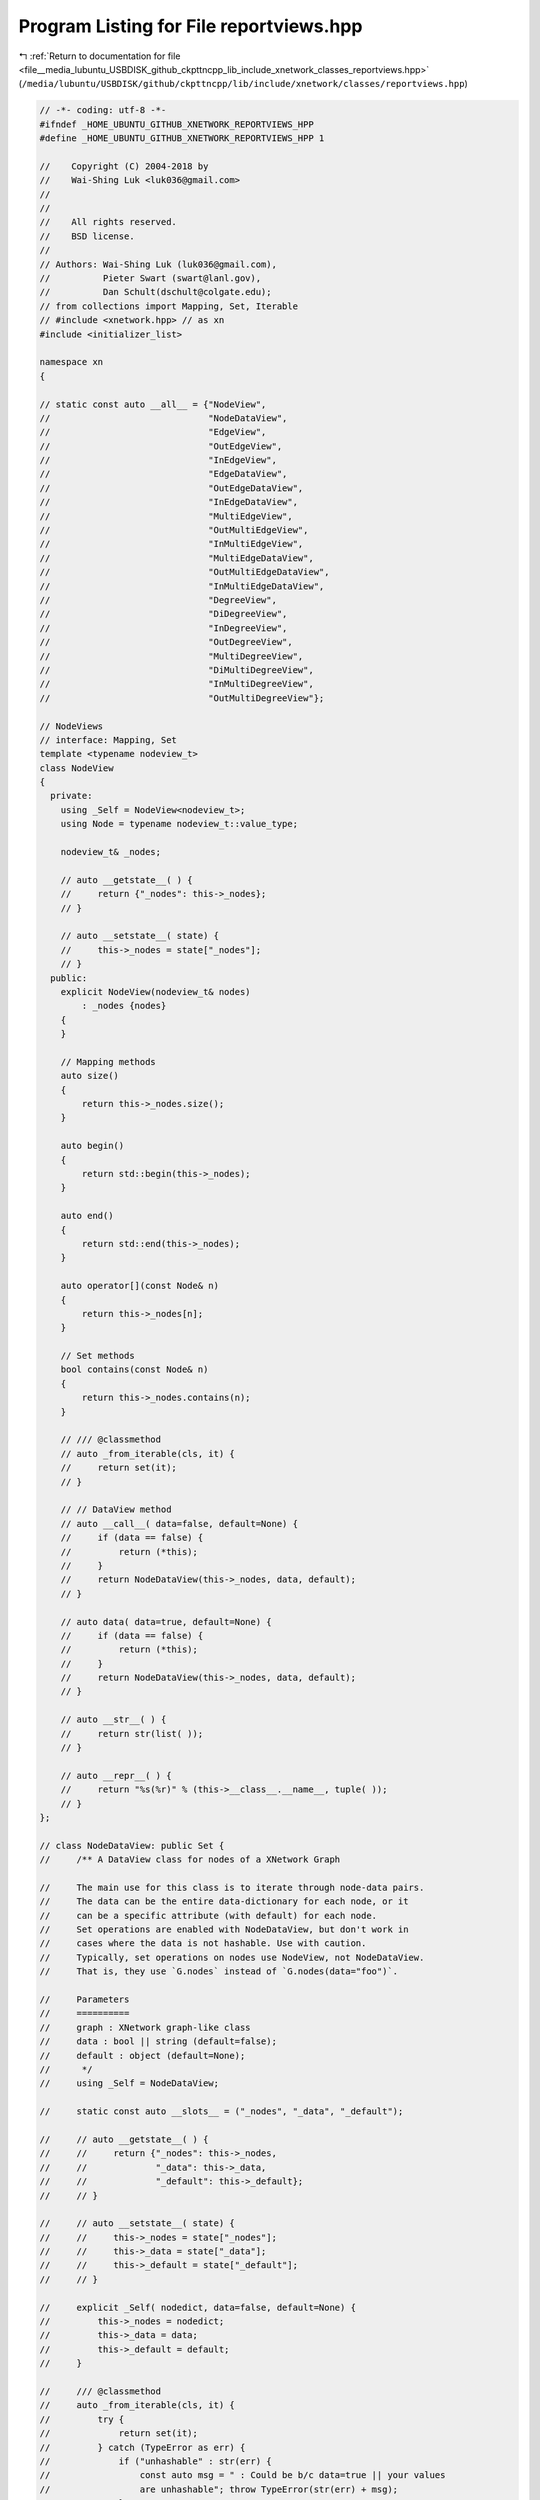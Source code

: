 
.. _program_listing_file__media_lubuntu_USBDISK_github_ckpttncpp_lib_include_xnetwork_classes_reportviews.hpp:

Program Listing for File reportviews.hpp
========================================

|exhale_lsh| :ref:`Return to documentation for file <file__media_lubuntu_USBDISK_github_ckpttncpp_lib_include_xnetwork_classes_reportviews.hpp>` (``/media/lubuntu/USBDISK/github/ckpttncpp/lib/include/xnetwork/classes/reportviews.hpp``)

.. |exhale_lsh| unicode:: U+021B0 .. UPWARDS ARROW WITH TIP LEFTWARDS

.. code-block:: cpp

   // -*- coding: utf-8 -*-
   #ifndef _HOME_UBUNTU_GITHUB_XNETWORK_REPORTVIEWS_HPP
   #define _HOME_UBUNTU_GITHUB_XNETWORK_REPORTVIEWS_HPP 1
   
   //    Copyright (C) 2004-2018 by
   //    Wai-Shing Luk <luk036@gmail.com>
   //
   //
   //    All rights reserved.
   //    BSD license.
   //
   // Authors: Wai-Shing Luk (luk036@gmail.com),
   //          Pieter Swart (swart@lanl.gov),
   //          Dan Schult(dschult@colgate.edu);
   // from collections import Mapping, Set, Iterable
   // #include <xnetwork.hpp> // as xn
   #include <initializer_list>
   
   namespace xn
   {
   
   // static const auto __all__ = {"NodeView",
   //                              "NodeDataView",
   //                              "EdgeView",
   //                              "OutEdgeView",
   //                              "InEdgeView",
   //                              "EdgeDataView",
   //                              "OutEdgeDataView",
   //                              "InEdgeDataView",
   //                              "MultiEdgeView",
   //                              "OutMultiEdgeView",
   //                              "InMultiEdgeView",
   //                              "MultiEdgeDataView",
   //                              "OutMultiEdgeDataView",
   //                              "InMultiEdgeDataView",
   //                              "DegreeView",
   //                              "DiDegreeView",
   //                              "InDegreeView",
   //                              "OutDegreeView",
   //                              "MultiDegreeView",
   //                              "DiMultiDegreeView",
   //                              "InMultiDegreeView",
   //                              "OutMultiDegreeView"};
   
   // NodeViews
   // interface: Mapping, Set
   template <typename nodeview_t>
   class NodeView
   {
     private:
       using _Self = NodeView<nodeview_t>;
       using Node = typename nodeview_t::value_type;
   
       nodeview_t& _nodes;
   
       // auto __getstate__( ) {
       //     return {"_nodes": this->_nodes};
       // }
   
       // auto __setstate__( state) {
       //     this->_nodes = state["_nodes"];
       // }
     public:
       explicit NodeView(nodeview_t& nodes)
           : _nodes {nodes}
       {
       }
   
       // Mapping methods
       auto size()
       {
           return this->_nodes.size();
       }
   
       auto begin()
       {
           return std::begin(this->_nodes);
       }
   
       auto end()
       {
           return std::end(this->_nodes);
       }
   
       auto operator[](const Node& n)
       {
           return this->_nodes[n];
       }
   
       // Set methods
       bool contains(const Node& n)
       {
           return this->_nodes.contains(n);
       }
   
       // /// @classmethod
       // auto _from_iterable(cls, it) {
       //     return set(it);
       // }
   
       // // DataView method
       // auto __call__( data=false, default=None) {
       //     if (data == false) {
       //         return (*this);
       //     }
       //     return NodeDataView(this->_nodes, data, default);
       // }
   
       // auto data( data=true, default=None) {
       //     if (data == false) {
       //         return (*this);
       //     }
       //     return NodeDataView(this->_nodes, data, default);
       // }
   
       // auto __str__( ) {
       //     return str(list( ));
       // }
   
       // auto __repr__( ) {
       //     return "%s(%r)" % (this->__class__.__name__, tuple( ));
       // }
   };
   
   // class NodeDataView: public Set {
   //     /** A DataView class for nodes of a XNetwork Graph
   
   //     The main use for this class is to iterate through node-data pairs.
   //     The data can be the entire data-dictionary for each node, or it
   //     can be a specific attribute (with default) for each node.
   //     Set operations are enabled with NodeDataView, but don't work in
   //     cases where the data is not hashable. Use with caution.
   //     Typically, set operations on nodes use NodeView, not NodeDataView.
   //     That is, they use `G.nodes` instead of `G.nodes(data="foo")`.
   
   //     Parameters
   //     ==========
   //     graph : XNetwork graph-like class
   //     data : bool || string (default=false);
   //     default : object (default=None);
   //      */
   //     using _Self = NodeDataView;
   
   //     static const auto __slots__ = ("_nodes", "_data", "_default");
   
   //     // auto __getstate__( ) {
   //     //     return {"_nodes": this->_nodes,
   //     //             "_data": this->_data,
   //     //             "_default": this->_default};
   //     // }
   
   //     // auto __setstate__( state) {
   //     //     this->_nodes = state["_nodes"];
   //     //     this->_data = state["_data"];
   //     //     this->_default = state["_default"];
   //     // }
   
   //     explicit _Self( nodedict, data=false, default=None) {
   //         this->_nodes = nodedict;
   //         this->_data = data;
   //         this->_default = default;
   //     }
   
   //     /// @classmethod
   //     auto _from_iterable(cls, it) {
   //         try {
   //             return set(it);
   //         } catch (TypeError as err) {
   //             if ("unhashable" : str(err) {
   //                 const auto msg = " : Could be b/c data=true || your values
   //                 are unhashable"; throw TypeError(str(err) + msg);
   //             }
   //             throw;
   //         }
   //     }
   
   //     auto __len__( ) {
   //         return len(this->_nodes);
   //     }
   
   //     auto __iter__( ) {
   //         data = this->_data;
   //         if (data == false) {
   //             return iter(this->_nodes);
   //         }
   //         if (data == true) {
   //             return iter(this->_nodes.items());
   //         }
   //         return ((n, dd[data] if (data : dd else this->_default)
   //                 for (auto n, dd : this->_nodes.items());
   //     }
   
   //     bool contains( n) {
   //         try {
   //             node_in = n : this->_nodes;
   //         } catch (TypeError) {
   //             n, d = n;
   //             return n : this->_nodes && self[n] == d;
   //         }
   //         if (node_in == true) {
   //             return node_in;
   //         }
   //         try {
   //             n, d = n;
   //         } catch ((TypeError, ValueError) {
   //             return false;
   //         }
   //         return n : this->_nodes && self[n] == d;
   //     }
   
   //     auto operator[]( n) {
   //         ddict = this->_nodes[n];
   //         data = this->_data;
   //         if (data == false || data == true) {
   //             return ddict;
   //         }
   //         return ddict[data] if (data : ddict else this->_default;
   //     }
   
   //     auto __str__( ) {
   //         return str(list( ));
   //     }
   
   //     // auto __repr__( ) {
   //     //     if (this->_data == false) {
   //     //         return "%s(%r)" % (this->__class__.__name__, tuple( ));
   //     //     }
   //     //     if (this->_data == true) {
   //     //         return "%s(%r)" % (this->__class__.__name__, dict( ));
   //     //     }
   //     //     return "%s(%r, data=%r)" %
   //     //            this->__class__.__name__, dict( ), this->_data);
   //     // }
   // };
   
   // // DegreeViews
   // /** A View class for degree of nodes : a XNetwork Graph
   
   //     The functionality is like dict.items() with (node, degree) pairs.
   //     Additional functionality includes read-only lookup of node degree,
   //     && calling with optional features nbunch (for only a subset of nodes);
   //     && weight (use edge weights to compute degree).
   
   //     Parameters
   //     ==========
   //     graph : XNetwork graph-like class
   //     nbunch : node, container of nodes, || None meaning all nodes
   //     (default=None); weight : bool || string (default=None);
   
   //     Notes
   //     -----
   //     DegreeView can still lookup any node even if (nbunch is specified.
   
   //     Examples
   //     --------
   //     >>> G = xn::path_graph(3);
   //     >>> DV = G.degree();
   //     >>> assert(DV[2] == 1);
   //     >>> assert(sum(deg for n, deg : DV) == 4);
   
   //     >>> DVweight = G.degree(weight="span");
   //     >>> G.add_edge(1, 2, span=34);
   //     >>> DVweight[2];
   //     34
   //     >>> DVweight[0];  //  default edge weight is 1
   //     1
   //     >>> sum(span for n, span : DVweight);  // sum weighted degrees
   //     70
   
   //     >>> DVnbunch = G.degree(nbunch=(1, 2));
   //     >>> assert(len(list(DVnbunch)) == 2);  // iteration over nbunch only
   // */
   // class DiDegreeView: public object {
   //     using _Self = DiDegreeView;
   
   //     explicit _Self( G, nbunch=None, weight=None) {
   //         this->_graph = G;
   //         this->_succ = G._adj;
   //         this->_pred = G._adj;
   //         this->_nodes = this->_succ if (nbunch.empty()
   //             else list(G.nbunch_iter(nbunch));
   //         this->_weight = weight;
   //     }
   
   //     auto __call__( nbunch=None, weight=None) {
   //         if (nbunch.empty()) {
   //             if (weight == this->_weight) {
   //                 return (*this);
   //             }
   //             return this->__class__(this->_graph, None, weight);
   //         }
   //         try {
   //             if (nbunch : this->_nodes) {
   //                 if (weight == this->_weight) {
   //                     return (*this)[nbunch];
   //                 }
   //                 return this->__class__(this->_graph, None, weight)[nbunch];
   //             }
   //         } catch (TypeError) {
   //             // pass;
   //         }
   //         return this->__class__(this->_graph, nbunch, weight);
   //     }
   
   //     auto operator[]( n) {
   //         weight = this->_weight;
   //         succs = this->_succ[n];
   //         preds = this->_pred[n];
   //         if (weight.empty()) {
   //             return len(succs) + len(preds);
   //         }
   //         return sum(dd.get(weight, 1) for dd : succs.values()) +
   //             sum(dd.get(weight, 1) for dd : preds.values());
   //     }
   
   //     auto __iter__( ) {
   //         weight = this->_weight;
   //         if (weight.empty()) {
   //             for (auto n : this->_nodes) {
   //                 succs = this->_succ[n];
   //                 preds = this->_pred[n];
   //                 yield (n, len(succs) + len(preds));
   //             }
   //         } else {
   //             for (auto n : this->_nodes) {
   //                 succs = this->_succ[n];
   //                 preds = this->_pred[n];
   //                 deg = sum(dd.get(weight, 1) for dd : succs.values())
   //                     + sum(dd.get(weight, 1) for dd : preds.values());
   //                 yield (n, deg);
   //             }
   //         }
   //     }
   
   //     auto __len__( ) {
   //         return len(this->_nodes);
   //     }
   
   //     auto __str__( ) {
   //         return str(list( ));
   //     }
   
   //     // auto __repr__( ) {
   //     //     return "%s(%r)" % (this->__class__.__name__, dict( ));
   //     // }
   // };
   
   // class DegreeView: public DiDegreeView {
   //     /** A DegreeView class to act as G.degree for a XNetwork Graph
   
   //     Typical usage focuses on iteration over `(node, degree)` pairs.
   //     The degree is by default the number of edges incident to the node.
   //     Optional argument `weight` enables weighted degree using the edge
   //     attribute named : the `weight` argument.  Reporting && iteration
   //     can also be restricted to a subset of nodes using `nbunch`.
   
   //     Additional functionality include node lookup so that `G.degree[n]`
   //     reported the (possibly weighted) degree of node `n`. Calling the
   //     view creates a view with different arguments `nbunch` || `weight`.
   
   //     Parameters
   //     ==========
   //     graph : XNetwork graph-like class
   //     nbunch : node, container of nodes, || None meaning all nodes
   //     (default=None); weight : string || None (default=None);
   
   //     Notes
   //     -----
   //     DegreeView can still lookup any node even if (nbunch is specified.
   
   //     Examples
   //     --------
   //     >>> G = xn::path_graph(3);
   //     >>> DV = G.degree();
   //     >>> assert(DV[2] == 1);
   //     >>> assert(G.degree[2] == 1);
   //     >>> assert(sum(deg for n, deg : DV) == 4);
   
   //     >>> DVweight = G.degree(weight="span");
   //     >>> G.add_edge(1, 2, span=34);
   //     >>> DVweight[2];
   //     34
   //     >>> DVweight[0];  //  default edge weight is 1
   //     1
   //     >>> sum(span for n, span : DVweight);  // sum weighted degrees
   //     70
   
   //     >>> DVnbunch = G.degree(nbunch=(1, 2));
   //     >>> assert(len(list(DVnbunch)) == 2);  // iteration over nbunch only
   //      */
   
   //     auto operator[]( n) {
   //         weight = this->_weight;
   //         nbrs = this->_succ[n];
   //         if (weight.empty()) {
   //             return len(nbrs) + (n : nbrs);
   //         }
   //         return sum(dd.get(weight, 1) for dd : nbrs.values()) +
   //             (n : nbrs && nbrs[n].get(weight, 1));
   //     }
   
   //     auto __iter__( ) {
   //         weight = this->_weight;
   //         if (weight.empty()) {
   //             for (auto n : this->_nodes) {
   //                 nbrs = this->_succ[n];
   //                 yield (n, len(nbrs) + (n : nbrs));
   //             }
   //         } else {
   //             for (auto n : this->_nodes) {
   //                 nbrs = this->_succ[n];
   //                 deg = sum(dd.get(weight, 1) for dd : nbrs.values()) +
   //                     (n : nbrs && nbrs[n].get(weight, 1));
   //                 yield (n, deg);
   //             }
   //         }
   //     }
   // };
   
   // class OutDegreeView: public DiDegreeView {
   //     /** A DegreeView class to report out_degree for a DiGraph; See DegreeView
   //     */
   
   //     auto operator[]( n) {
   //         weight = this->_weight;
   //         nbrs = this->_succ[n];
   //         if (this->_weight.empty()) {
   //             return len(nbrs);
   //         }
   //         return sum(dd.get(this->_weight, 1) for dd : nbrs.values());
   //     }
   
   //     auto __iter__( ) {
   //         weight = this->_weight;
   //         if (weight.empty()) {
   //             for (auto n : this->_nodes) {
   //                 succs = this->_succ[n];
   //                 yield (n, len(succs));
   //             }
   //         } else {
   //             for (auto n : this->_nodes) {
   //                 succs = this->_succ[n];
   //                 deg = sum(dd.get(weight, 1) for dd : succs.values());
   //                 yield (n, deg);
   //             }
   //         }
   //     }
   // };
   
   // class InDegreeView: public DiDegreeView {
   //     /** A DegreeView class to report in_degree for a DiGraph; See DegreeView
   //     */
   
   //     auto operator[]( n) {
   //         weight = this->_weight;
   //         nbrs = this->_pred[n];
   //         if (weight.empty()) {
   //             return len(nbrs);
   //         }
   //         return sum(dd.get(weight, 1) for dd : nbrs.values());
   //     }
   
   //     auto __iter__( ) {
   //         weight = this->_weight;
   //         if (weight.empty()) {
   //             for (auto n : this->_nodes) {
   //                 preds = this->_pred[n];
   //                 yield (n, len(preds));
   //             }
   //         } else {
   //             for (auto n : this->_nodes) {
   //                 preds = this->_pred[n];
   //                 deg = sum(dd.get(weight, 1) for dd : preds.values());
   //                 yield (n, deg);
   //             }
   //         }
   //     }
   // };
   
   // class MultiDegreeView: public DiDegreeView {
   //     /** A DegreeView class for undirected multigraphs; See DegreeView */
   
   //     auto operator[]( n) {
   //         weight = this->_weight;
   //         nbrs = this->_succ[n];
   //         if (weight.empty()) {
   //             return sum(len(keys) for keys : nbrs.values()) +
   //                 (n : nbrs && len(nbrs[n]));
   //         }
   //         // edge weighted graph - degree is sum of nbr edge weights
   //         deg = sum(d.get(weight, 1) for key_dict : nbrs.values();
   //                   for (auto d : key_dict.values());
   //         if (n : nbrs) {
   //             deg += sum(d.get(weight, 1) for d : nbrs[n].values());
   //         }
   //         return deg;
   //     }
   
   //     auto __iter__( ) {
   //         weight = this->_weight;
   //         if (weight.empty()) {
   //             for (auto n : this->_nodes) {
   //                 nbrs = this->_succ[n];
   //                 deg = sum(len(keys) for keys : nbrs.values()) +
   //                     (n : nbrs && len(nbrs[n]));
   //                 yield (n, deg);
   //             }
   //         } else {
   //             for (auto n : this->_nodes) {
   //                 nbrs = this->_succ[n];
   //                 deg = sum(d.get(weight, 1) for key_dict : nbrs.values();
   //                           for (auto d : key_dict.values());
   //                 if (n : nbrs) {
   //                     deg += sum(d.get(weight, 1) for d : nbrs[n].values());
   //                 }
   //                 yield (n, deg);
   //             }
   //         }
   //     }
   // };
   
   // class DiMultiDegreeView: public DiDegreeView {
   //     /** A DegreeView class for MultiDiGraph; See DegreeView */
   
   //     auto operator[]( n) {
   //         weight = this->_weight;
   //         succs = this->_succ[n];
   //         preds = this->_pred[n];
   //         if (weight.empty()) {
   //             return sum(len(keys) for keys : succs.values()) +
   //                 sum(len(keys) for keys : preds.values());
   //         }
   //         // edge weighted graph - degree is sum of nbr edge weights
   //         deg = sum(d.get(weight, 1) for key_dict : succs.values();
   //                   for (auto d : key_dict.values()) +
   //             sum(d.get(weight, 1) for key_dict : preds.values();
   //                 for (auto d : key_dict.values());
   //         return deg;
   //     }
   
   //     auto __iter__( ) {
   //         weight = this->_weight;
   //         if (weight.empty()) {
   //             for (auto n : this->_nodes) {
   //                 succs = this->_succ[n];
   //                 preds = this->_pred[n];
   //                 deg = sum(len(keys) for keys : succs.values()) +
   //                     sum(len(keys) for keys : preds.values());
   //                 yield (n, deg);
   //             }
   //         } else {
   //             for (auto n : this->_nodes) {
   //                 succs = this->_succ[n];
   //                 preds = this->_pred[n];
   //                 deg = sum(d.get(weight, 1) for key_dict : succs.values();
   //                           for (auto d : key_dict.values()) +
   //                     sum(d.get(weight, 1) for key_dict : preds.values();
   //                         for (auto d : key_dict.values());
   //                 yield (n, deg);
   //             }
   //         }
   //     }
   // };
   
   // class InMultiDegreeView: public DiDegreeView {
   //     /** A DegreeView class for inward degree of MultiDiGraph; See DegreeView
   //     */
   
   //     auto operator[]( n) {
   //         weight = this->_weight;
   //         nbrs = this->_pred[n];
   //         if (weight.empty()) {
   //             return sum(len(data) for data : nbrs.values());
   //         }
   //         // edge weighted graph - degree is sum of nbr edge weights
   //         return sum(d.get(weight, 1) for key_dict : nbrs.values();
   //                    for (auto d : key_dict.values());
   //     }
   
   //     auto __iter__( ) {
   //         weight = this->_weight;
   //         if (weight.empty()) {
   //             for (auto n : this->_nodes) {
   //                 nbrs = this->_pred[n];
   //                 deg = sum(len(data) for data : nbrs.values());
   //                 yield (n, deg);
   //             }
   //         } else {
   //             for (auto n : this->_nodes) {
   //                 nbrs = this->_pred[n];
   //                 deg = sum(d.get(weight, 1) for key_dict : nbrs.values();
   //                           for (auto d : key_dict.values());
   //                 yield (n, deg);
   //             }
   //         }
   //     }
   // };
   
   // class OutMultiDegreeView: public DiDegreeView {
   //     /** A DegreeView class for outward degree of MultiDiGraph; See DegreeView
   //     */
   
   //     auto operator[]( n) {
   //         weight = this->_weight;
   //         nbrs = this->_succ[n];
   //         if (weight.empty()) {
   //             return sum(len(data) for data : nbrs.values());
   //         }
   //         // edge weighted graph - degree is sum of nbr edge weights
   //         return sum(d.get(weight, 1) for key_dict : nbrs.values();
   //                    for (auto d : key_dict.values());
   //     }
   
   //     auto __iter__( ) {
   //         weight = this->_weight;
   //         if (weight.empty()) {
   //             for (auto n : this->_nodes) {
   //                 nbrs = this->_succ[n];
   //                 deg = sum(len(data) for data : nbrs.values());
   //                 yield (n, deg);
   //             }
   //         } else {
   //             for (auto n : this->_nodes) {
   //                 nbrs = this->_succ[n];
   //                 deg = sum(d.get(weight, 1) for key_dict : nbrs.values();
   //                           for (auto d : key_dict.values());
   //                 yield (n, deg);
   //             }
   //         }
   //     }
   // };
   
   // // EdgeDataViews
   // class OutEdgeDataView: public object {
   //     /** EdgeDataView for outward edges of DiGraph; See EdgeDataView */
   //     static const auto __slots__ = ("_viewer", "_nbunch", "_data", "_default",
   //                  "_adjdict", "_nodes_nbrs", "_report");
   
   //     auto __getstate__( ) {
   //         return {"viewer": this->_viewer,
   //                 "nbunch": this->_nbunch,
   //                 "data": this->_data,;
   //                 "default": this->_default};
   //     }
   
   //     auto __setstate__( state) {
   //         this->__init__(**state);
   //     }
   
   //     explicit _Self( viewer, nbunch=None, data=false, default=None) {
   //         this->_viewer = viewer;
   //         this->_adjdict = viewer._adjdict;
   //         if (nbunch.empty()) {
   //             this->_nodes_nbrs = this->_adjdict.items;
   //         } else {
   //             nbunch = list(viewer._graph.nbunch_iter(nbunch));
   //             this->_nodes_nbrs = lambda: [(n, this->_adjdict[n]) for n :
   //             nbunch];
   //         }
   //         this->_nbunch = nbunch;
   //         this->_data = data;
   //         this->_default = default;
   //         // Set _report based on data && default
   //         if (data == true) {
   //             this->_report = lambda n, nbr, dd: (n, nbr, dd);
   //         } else if (data == false) {
   //             this->_report = lambda n, nbr, dd: (n, nbr);
   //         } else { //data is attribute name
   //             this->_report = lambda n, nbr, dd:
   //                 (n, nbr, dd[data]) if (data : dd else (n, nbr, default);
   //         }
   //     }
   
   //     auto __len__( ) {
   //         return sum(len(nbrs) for n, nbrs : this->_nodes_nbrs());
   //     }
   
   //     auto __iter__( ) {
   //         return (this->_report(n, nbr, dd) for n, nbrs : this->_nodes_nbrs();
   //                 for (auto nbr, dd : nbrs.items());
   //     }
   
   //     bool contains( e) {
   //         try {
   //             auto [u, v] = e[:2];
   //             ddict = this->_adjdict[u][v];
   //         } catch (KeyError) {
   //             return false;
   //         }
   //         return e == this->_report(u, v, ddict);
   //     }
   
   //     auto __str__( ) {
   //         return str(list( ));
   //     }
   
   //     // auto __repr__( ) {
   //     //     return "%s(%r)" % (this->__class__.__name__, list( ));
   //     // }
   // };
   
   // class EdgeDataView(OutEdgeDataView) {
   //     /** A EdgeDataView class for edges of Graph
   
   //     This view is primarily used to iterate over the edges reporting
   //     edges as node-tuples with edge data optionally reported. The
   //     argument `nbunch` allows restriction to edges incident to nodes
   //     : that container/singleton. The default (nbunch=None);
   //     reports all edges. The arguments `data` && `default` control
   //     what edge data is reported. The default `data == false` reports
   //     only node-tuples for each edge. If `data is true` the entire edge
   //     data dict is returned. Otherwise `data` is assumed to hold the name
   //     of the edge attribute to report with default `default` if ( that
   //     edge attribute is not present.
   
   //     Parameters
   //     ----------
   //     nbunch : container of nodes, node || None (default None);
   //     data : false, true || string (default false);
   //     default : default value (default None);
   
   //     Examples
   //     --------
   //     >>> G = xn::path_graph(3);
   //     >>> G.add_edge(1, 2, foo="bar");
   //     >>> list(G.edges(data="foo", default="biz"));
   //     [(0, 1, "biz"), (1, 2, "bar")];
   //     >>> assert((0, 1, "biz"] : G.edges(data="foo", default="biz"));
   //      */
   //     static const auto __slots__ = ();
   
   //     auto __len__( ) {
   //         return sum(1 for e : *this);
   //     }
   
   //     auto __iter__( ) {
   //         seen = {};
   //         for (auto n, nbrs : this->_nodes_nbrs() {
   //             for (auto nbr, dd : nbrs.items() {
   //                 if (nbr not : seen) {
   //                     yield this->_report(n, nbr, dd);
   //                 }
   //             }
   //             seen[n] = 1;
   //         }
   //         del seen;
   //     }
   
   //     bool contains( e) {
   //         try {
   //             auto [u, v] = e[:2];
   //             ddict = this->_adjdict[u][v];
   //         } catch (KeyError) {
   //             try {
   //                 ddict = this->_adjdict[v][u];
   //             } catch (KeyError) {
   //                 return false;
   //             }
   //         }
   //         return e == this->_report(u, v, ddict);
   //     }
   // };
   
   // class InEdgeDataView(OutEdgeDataView) {
   //     /** An EdgeDataView class for outward edges of DiGraph; See EdgeDataView
   //     */ static const auto __slots__ = ();
   
   //     auto __iter__( ) {
   //         return (this->_report(nbr, n, dd) for n, nbrs : this->_nodes_nbrs();
   //                 for (auto nbr, dd : nbrs.items());
   //     }
   
   //     bool contains( e) {
   //         try {
   //             auto [u, v] = e[:2];
   //             ddict = this->_adjdict[v][u];
   //         } catch (KeyError) {
   //             return false;
   //         }
   //         return e == this->_report(u, v, ddict);
   //     }
   // };
   
   // class OutMultiEdgeDataView(OutEdgeDataView) {
   //     /** An EdgeDataView for outward edges of MultiDiGraph; See EdgeDataView
   //     */ static const auto __slots__ = ("keys",);
   
   //     auto __getstate__( ) {
   //         return {"viewer": this->_viewer,
   //                 "nbunch": this->_nbunch,
   //                 "keys": this->keys,
   //                 "data": this->_data,
   //                 "default": this->_default};
   //     }
   
   //     auto __setstate__( state) {
   //         this->__init__(**state);
   //     }
   
   //     explicit _Self( viewer, nbunch=None,
   //                  data=false, keys=false, default=None) {
   //         this->_viewer = viewer;
   //         this->_adjdict = viewer._adjdict;
   //         this->keys = keys;
   //         if (nbunch.empty()) {
   //             this->_nodes_nbrs = this->_adjdict.items;
   //         } else {
   //             nbunch = list(viewer._graph.nbunch_iter(nbunch));
   //             this->_nodes_nbrs = lambda: [(n, this->_adjdict[n]) for n :
   //             nbunch];
   //         }
   //         this->_nbunch = nbunch;
   //         this->_data = data;
   //         this->_default = default;
   //         // Set _report based on data && default
   //         if (data == true) {
   //             if (keys == true) {
   //                 this->_report = lambda n, nbr, k, dd: (n, nbr, k, dd);
   //             } else {
   //                 this->_report = lambda n, nbr, k, dd: (n, nbr, dd);
   //             }
   //         } else if (data == false) {
   //             if (keys == true) {
   //                 this->_report = lambda n, nbr, k, dd: (n, nbr, k);
   //             } else {
   //                 this->_report = lambda n, nbr, k, dd: (n, nbr);
   //             }
   //         } else { //data is attribute name
   //             if (keys == true) {
   //                 this->_report = lambda n, nbr, k, dd: (n, nbr, k, dd[data])
   //                     if (data : dd else (n, nbr, k, default);
   //             } else {
   //                 this->_report = lambda n, nbr, k, dd: (n, nbr, dd[data])
   //                     if (data : dd else (n, nbr, default);
   //             }
   //         }
   //     }
   
   //     auto __len__( ) {
   //         return sum(1 for e : *this);
   //     }
   
   //     auto __iter__( ) {
   //         return (this->_report(n, nbr, k, dd) for n, nbrs :
   //         this->_nodes_nbrs();
   //                 for (auto nbr, kd : nbrs.items() for k, dd : kd.items());
   //     }
   
   //     bool contains( e) {
   //         auto [u, v] = e[:2];
   //         try {
   //             kdict = this->_adjdict[u][v];
   //         } catch (KeyError) {
   //             return false;
   //         }
   //         if (this->keys == true) {
   //             k = e[2];
   //             try {
   //                 dd = kdict[k];
   //             } catch (KeyError) {
   //                 return false;
   //             }
   //             return e == this->_report(u, v, k, dd);
   //         }
   //         for (auto k, dd : kdict.items() {
   //             if (e == this->_report(u, v, k, dd) {
   //                 return true;
   //             }
   //         }
   //         return false;
   //     }
   // };
   
   // class MultiEdgeDataView(OutMultiEdgeDataView) {
   //     /** An EdgeDataView class for edges of MultiGraph; See EdgeDataView */
   //     static const auto __slots__ = ();
   
   //     auto __iter__( ) {
   //         seen = {};
   //         for (auto n, nbrs : this->_nodes_nbrs() {
   //             for (auto nbr, kd : nbrs.items() {
   //                 if (nbr not : seen) {
   //                     for (auto k, dd : kd.items() {
   //                         yield this->_report(n, nbr, k, dd);
   //                     }
   //                 }
   //             }
   //             seen[n] = 1;
   //         }
   //         del seen;
   //     }
   
   //     bool contains( e) {
   //         auto [u, v] = e[:2];
   //         try {
   //             kdict = this->_adjdict[u][v];
   //         } catch (KeyError) {
   //             try {
   //                 kdict = this->_adjdict[v][u];
   //             } catch (KeyError) {
   //                 return false;
   //             }
   //         }
   //         if (this->keys == true) {
   //             k = e[2];
   //             try {
   //                 dd = kdict[k];
   //             } catch (KeyError) {
   //                 return false;
   //             }
   //             return e == this->_report(u, v, k, dd);
   //         }
   //         for (auto k, dd : kdict.items() {
   //             if (e == this->_report(u, v, k, dd) {
   //                 return true;
   //             }
   //         }
   //         return false;
   //     }
   // };
   
   // class InMultiEdgeDataView(OutMultiEdgeDataView) {
   //     /** An EdgeDataView for inward edges of MultiDiGraph; See EdgeDataView */
   //     static const auto __slots__ = ();
   
   //     auto __iter__( ) {
   //         return (this->_report(nbr, n, k, dd) for n, nbrs :
   //         this->_nodes_nbrs();
   //                 for (auto nbr, kd : nbrs.items() for k, dd : kd.items());
   //     }
   
   //     bool contains( e) {
   //         auto [u, v] = e[:2];
   //         try {
   //             kdict = this->_adjdict[v][u];
   //         } catch (KeyError) {
   //             return false;
   //         }
   //         if (this->keys == true) {
   //             k = e[2];
   //             dd = kdict[k];
   //             return e == this->_report(u, v, k, dd);
   //         }
   //         for (auto k, dd : kdict.items() {
   //             if (e == this->_report(u, v, k, dd) {
   //                 return true;
   //             }
   //         }
   //         return false;
   //     }
   // };
   
   // // EdgeViews    have set operations && no data reported
   // class OutEdgeView(Set, Mapping) {
   //     /** A EdgeView class for outward edges of a DiGraph */
   //     static const auto __slots__ = ("_adjdict", "_graph", "_nodes_nbrs");
   
   //     auto __getstate__( ) {
   //         return {"_graph": this->_graph};
   //     }
   
   //     auto __setstate__( state) {
   //         this->_graph = G = state["_graph"];
   //         this->_adjdict = G._succ if (hasattr(G, "succ") else G._adj;
   //         this->_nodes_nbrs = this->_adjdict.items;
   //     }
   
   //     /// @classmethod
   //     auto _from_iterable(cls, it) {
   //         return set(it);
   //     }
   
   //     dataview = OutEdgeDataView;
   
   //     explicit _Self( G) {
   //         this->_graph = G;
   //         this->_adjdict = G._succ if (hasattr(G, "succ") else G._adj;
   //         this->_nodes_nbrs = this->_adjdict.items;
   //     }
   
   //     // Set methods
   //     auto __len__( ) {
   //         return sum(len(nbrs) for n, nbrs : this->_nodes_nbrs());
   //     }
   
   //     auto __iter__( ) {
   //         for (auto n, nbrs : this->_nodes_nbrs() {
   //             for (auto nbr : nbrs) {
   //                 yield (n, nbr);
   //             }
   //         }
   //     }
   
   //     bool contains( e) {
   //         try {
   //             auto [u, v] = e;
   //             return v : this->_adjdict[u];
   //         } catch (KeyError) {
   //             return false;
   //         }
   //     }
   
   //     // Mapping Methods
   //     auto operator[]( e) {
   //         auto [u, v] = e;
   //         return this->_adjdict[u][v];
   //     }
   
   //     // EdgeDataView methods
   //     auto __call__( nbunch=None, data=false, default=None) {
   //         if (nbunch.empty() && data == false) {
   //             return (*this);
   //         }
   //         return this->dataview( nbunch, data, default);
   //     }
   
   //     auto data( data=true, default=None, nbunch=None) {
   //         if (nbunch.empty() && data == false) {
   //             return (*this);
   //         }
   //         return this->dataview( nbunch, data, default);
   //     }
   
   //     // String Methods
   //     auto __str__( ) {
   //         return str(list( ));
   //     }
   
   //     auto __repr__( ) {
   //         return "{0.__class__.__name__}({1!r})".format( list( ));
   //     }
   // };
   
   // class EdgeView(OutEdgeView) {
   //     /** A EdgeView class for edges of a Graph
   
   //     This densely packed View allows iteration over edges, data lookup
   //     like a dict && set operations on edges represented by node-tuples.
   //     In addition, edge data can be controlled by calling this object
   //     possibly creating an EdgeDataView. Typically edges are iterated over
   //     && reported as `(u, v)` node tuples || `(u, v, key)` node/key tuples
   //     for (auto multigraphs. Those edge representations can also be using to
   //     lookup the data dict for any edge. Set operations also are available
   //     where those tuples are the elements of the set.
   //     Calling this object with optional arguments `data`, `default` && `keys`
   //     controls the form of the tuple (see EdgeDataView). Optional argument
   //     `nbunch` allows restriction to edges only involving certain nodes.
   
   //     If `data == false` (the default) then iterate over 2-tuples `(u, v)`.
   //     If `data is true` iterate over 3-tuples `(u, v, datadict)`.
   //     Otherwise iterate over `(u, v, datadict.get(data, default))`.
   //     For Multigraphs, if (`keys is true`, replace `u, v` with `u, v, key`
   //     above.
   
   //     Parameters
   //     ==========
   //     graph : XNetwork graph-like class
   //     nbunch : (default= all nodes : graph) only report edges with these nodes
   //     keys : (only for MultiGraph. default=false) report edge key : tuple
   //     data : bool || string (default=false) see above
   //     default : object (default=None);
   
   //     Examples
   //     ========
   //     >>> G = xn::path_graph(4);
   //     >>> EV = G.edges();
   //     >>> (2, 3] : EV
   //     true
   //     >>> for u, v : EV: print((u, v));
   //     (0, 1);
   //     (1, 2);
   //     (2, 3);
   //     >>> assert(EV & {(1, 2), (3, 4)} == {(1, 2)});
   
   //     >>> EVdata = G.edges(data="color", default="aqua");
   //     >>> G.add_edge(2, 3, color="blue");
   //     >>> assert((2, 3, "blue"] : EVdata);
   //     >>> for u, v, c : EVdata: print("({}, {}) has color: {}".format(u, v,
   //     c)); (0, 1) has color: aqua (1, 2) has color: aqua (2, 3) has color: blue
   
   //     >>> EVnbunch = G.edges(nbunch=2);
   //     >>> assert((2, 3] : EVnbunch);
   //     >>> assert((0, 1] : EVnbunch)   //  nbunch is ignored : __contains__
   //     >>> for u, v : EVnbunch: assert(u == 2 || v == 2);
   
   //     >>> MG = xn::path_graph(4, create_using=xn::MultiGraph());
   //     >>> EVmulti = MG.edges(keys=true);
   //     >>> (2, 3, 0] : EVmulti
   //     true
   //     >>> (2, 3] : EVmulti   // 2-tuples work even when keys is true
   //     true
   //     >>> key = MG.add_edge(2, 3);
   //     >>> for u, v, k : EVmulti: print((u, v, k));
   //     (0, 1, 0);
   //     (1, 2, 0);
   //     (2, 3, 0);
   //     (2, 3, 1);
   //      */
   //     static const auto __slots__ = ();
   
   //     dataview = EdgeDataView;
   
   //     auto __len__( ) {
   //         return sum(len(nbrs) + (n : nbrs) for n, nbrs : this->_nodes_nbrs())
   //         / 2;
   //     }
   
   //     auto __iter__( ) {
   //         seen = {};
   //         for (auto n, nbrs : this->_nodes_nbrs() {
   //             for (auto nbr : nbrs) {
   //                 if (nbr not : seen) {
   //                     yield (n, nbr);
   //                 }
   //             }
   //             seen[n] = 1;
   //         }
   //         del seen;
   //     }
   
   //     bool contains( e) {
   //         try {
   //             auto [u, v] = e[:2];
   //             return v : this->_adjdict[u] || u : this->_adjdict[v];
   //         } catch ((KeyError, ValueError) {
   //             return false;
   //         }
   //     }
   // };
   
   // class InEdgeView(OutEdgeView) {
   //     /** A EdgeView class for inward edges of a DiGraph */
   //     static const auto __slots__ = ();
   
   //     auto __setstate__( state) {
   //         this->_graph = G = state["_graph"];
   //         this->_adjdict = G._pred if (hasattr(G, "pred") else G._adj;
   //         this->_nodes_nbrs = this->_adjdict.items;
   //     }
   
   //     dataview = InEdgeDataView;
   
   //     explicit _Self( G) {
   //         this->_graph = G;
   //         this->_adjdict = G._pred if (hasattr(G, "pred") else G._adj;
   //         this->_nodes_nbrs = this->_adjdict.items;
   //     }
   
   //     auto __iter__( ) {
   //         for (auto n, nbrs : this->_nodes_nbrs() {
   //             for (auto nbr : nbrs) {
   //                 yield (nbr, n);
   //             }
   //         }
   //     }
   
   //     bool contains( e) {
   //         try {
   //             auto [u, v] = e;
   //             return u : this->_adjdict[v];
   //         } catch (KeyError) {
   //             return false;
   //         }
   //     }
   
   //     auto operator[]( e) {
   //         auto [u, v] = e;
   //         return this->_adjdict[v][u];
   //     }
   // };
   
   // class OutMultiEdgeView(OutEdgeView) {
   //     /** A EdgeView class for outward edges of a MultiDiGraph */
   //     static const auto __slots__ = ();
   
   //     dataview = OutMultiEdgeDataView;
   
   //     auto __len__( ) {
   //         return sum(len(kdict) for n, nbrs : this->_nodes_nbrs();
   //                    for (auto nbr, kdict : nbrs.items());
   //     }
   
   //     auto __iter__( ) {
   //         for (auto n, nbrs : this->_nodes_nbrs() {
   //             for (auto nbr, kdict : nbrs.items() {
   //                 for (auto key : kdict) {
   //                     yield (n, nbr, key);
   //                 }
   //             }
   //         }
   //     }
   
   //     bool contains( e) {
   //         N = len(e);
   //         if (N == 3) {
   //             u, v, k = e;
   //         } else if (N == 2) {
   //             auto [u, v] = e;
   //             k = 0.;
   //         } else {
   //             throw ValueError("MultiEdge must have length 2 || 3");
   //         }
   //         try {
   //             return k : this->_adjdict[u][v];
   //         } catch (KeyError) {
   //             return false;
   //         }
   //     }
   
   //     auto operator[]( e) {
   //         u, v, k = e;
   //         return this->_adjdict[u][v][k];
   //     }
   
   //     auto __call__( nbunch=None, data=false, keys=false, default=None) {
   //         if (nbunch.empty() && data == false && keys == true) {
   //             return (*this);
   //         }
   //         return this->dataview( nbunch, data, keys, default);
   //     }
   
   //     auto data( data=true, keys=false, default=None, nbunch=None) {
   //         if (nbunch.empty() && data == false && keys == true) {
   //             return (*this);
   //         }
   //         return this->dataview( nbunch, data, keys, default);
   //     }
   // };
   
   // class MultiEdgeView(OutMultiEdgeView) {
   //     /** A EdgeView class for edges of a MultiGraph */
   //     static const auto __slots__ = ();
   
   //     dataview = MultiEdgeDataView;
   
   //     auto __len__( ) {
   //         return sum(1 for e : *this);
   //     }
   
   //     auto __iter__( ) {
   //         seen = {};
   //         for (auto n, nbrs : this->_nodes_nbrs() {
   //             for (auto nbr, kd : nbrs.items() {
   //                 if (nbr not : seen) {
   //                     for (auto k, dd : kd.items() {
   //                         yield (n, nbr, k);
   //                     }
   //                 }
   //             }
   //             seen[n] = 1;
   //         }
   //         del seen;
   //     }
   // };
   
   // class InMultiEdgeView(OutMultiEdgeView) {
   //     /** A EdgeView class for inward edges of a MultiDiGraph */
   //     static const auto __slots__ = ();
   
   //     auto __setstate__( state) {
   //         this->_graph = G = state["_graph"];
   //         this->_adjdict = G._pred if (hasattr(G, "pred") else G._adj;
   //         this->_nodes_nbrs = this->_adjdict.items;
   //     }
   
   //     dataview = InMultiEdgeDataView;
   
   //     explicit _Self( G) {
   //         this->_graph = G;
   //         this->_adjdict = G._pred if (hasattr(G, "pred") else G._adj;
   //         this->_nodes_nbrs = this->_adjdict.items;
   //     }
   
   //     auto __iter__( ) {
   //         for (auto n, nbrs : this->_nodes_nbrs() {
   //             for (auto nbr, kdict : nbrs.items() {
   //                 for (auto key : kdict) {
   //                     yield (nbr, n, key);
   //                 }
   //             }
   //         }
   //     }
   
   //     bool contains( e) {
   //         N = len(e);
   //         if (N == 3) {
   //             u, v, k = e;
   //         } else if (N == 2) {
   //             auto [u, v] = e;
   //             k = 0.;
   //         } else {
   //             throw ValueError("MultiEdge must have length 2 || 3");
   //         }
   //         try {
   //             return k : this->_adjdict[v][u];
   //         } catch (KeyError) {
   //             return false;
   //         }
   //     }
   
   //     auto operator[]( e) {
   //         u, v, k = e;
   //         return this->_adjdict[v][u][k];
   //     }
   // };
   
   } // namespace xn
   
   #endif
